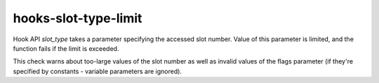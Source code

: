 .. title:: clang-tidy - hooks-slot-type-limit

hooks-slot-type-limit
=====================

Hook API `slot_type` takes a parameter specifying the accessed slot
number. Value of this parameter is limited, and the function fails if
the limit is exceeded.

This check warns about too-large values of the slot number as well as
invalid values of the flags parameter (if they're specified by
constants - variable parameters are ignored).
